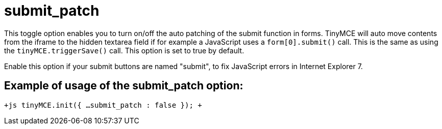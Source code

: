:rootDir: ./../../
:partialsDir: {rootDir}partials/
= submit_patch

This toggle option enables you to turn on/off the auto patching of the submit function in forms. TinyMCE will auto move contents from the iframe to the hidden textarea field if for example a JavaScript uses a `form[0].submit()` call. This is the same as using the `tinyMCE.triggerSave()` call. This option is set to true by default.

Enable this option if your submit buttons are named "submit", to fix JavaScript errors in Internet Explorer 7.

[[example-of-usage-of-the-submit_patch-option]]
== Example of usage of the submit_patch option: 
anchor:exampleofusageofthesubmit_patchoption[historical anchor]

`+js
tinyMCE.init({
  ...
  submit_patch : false
});
+`
